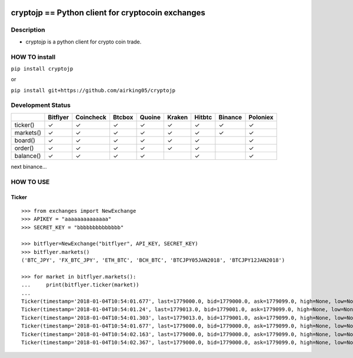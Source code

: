 |Build Status| |Coverage Status|

cryptojp == Python client for cryptocoin exchanges
==================================================

Description
-----------

-  cryptojp is a python client for crypto coin trade.

HOW TO install
--------------

``pip install cryptojp``

or

``pip install git+https://github.com/airking05/cryptojp``

Development Status
------------------

+-----------+----------+-----------+--------+--------+--------+--------+---------+----------+
|           | Bitflyer | Coincheck | Btcbox | Quoine | Kraken | Hitbtc | Binance | Poloniex |
+===========+==========+===========+========+========+========+========+=========+==========+
| ticker()  | ✓        | ✓         | ✓      | ✓      | ✓      | ✓      | ✓       | ✓        |
+-----------+----------+-----------+--------+--------+--------+--------+---------+----------+
| markets() | ✓        | ✓         | ✓      | ✓      | ✓      | ✓      | ✓       | ✓        |
+-----------+----------+-----------+--------+--------+--------+--------+---------+----------+
| board()   | ✓        | ✓         | ✓      | ✓      | ✓      | ✓      |         | ✓        |
+-----------+----------+-----------+--------+--------+--------+--------+---------+----------+
| order()   | ✓        | ✓         | ✓      | ✓      | ✓      | ✓      |         | ✓        |
+-----------+----------+-----------+--------+--------+--------+--------+---------+----------+
| balance() | ✓        | ✓         | ✓      | ✓      |        | ✓      |         | ✓        |
+-----------+----------+-----------+--------+--------+--------+--------+---------+----------+

next binance…

HOW TO USE
----------

Ticker
~~~~~~

::

    >>> from exchanges import NewExchange
    >>> APIKEY = "aaaaaaaaaaaaaa"
    >>> SECRET_KEY = "bbbbbbbbbbbbbb"

    >>> bitflyer=NewExchange("bitflyer", API_KEY, SECRET_KEY)
    >>> bitflyer.markets()
    ('BTC_JPY', 'FX_BTC_JPY', 'ETH_BTC', 'BCH_BTC', 'BTCJPY05JAN2018', 'BTCJPY12JAN2018')

    >>> for market in bitflyer.markets():
    ...     print(bitflyer.ticker(market))
    ...
    Ticker(timestamp='2018-01-04T10:54:01.677', last=1779000.0, bid=1779000.0, ask=1779099.0, high=None, low=None, volume=99020.50507241)
    Ticker(timestamp='2018-01-04T10:54:01.24', last=1779013.0, bid=1779001.0, ask=1779099.0, high=None, low=None, volume=99019.20607241)
    Ticker(timestamp='2018-01-04T10:54:01.303', last=1779013.0, bid=1779001.0, ask=1779099.0, high=None, low=None, volume=99019.33707241)
    Ticker(timestamp='2018-01-04T10:54:01.677', last=1779000.0, bid=1779000.0, ask=1779099.0, high=None, low=None, volume=99019.83707241)
    Ticker(timestamp='2018-01-04T10:54:02.163', last=1779000.0, bid=1779000.0, ask=1779099.0, high=None, low=None, volume=99019.73707241)
    Ticker(timestamp='2018-01-04T10:54:02.367', last=1779000.0, bid=1779000.0, ask=1779099.0, high=None, low=None, volume=99020.77707241)

.. |Build Status| image:: https://travis-ci.org/airking05/cryptojp.svg?branch=master
   :target: https://travis-ci.org/airking05/cryptojp
.. |Coverage Status| image:: https://coveralls.io/repos/github/airking05/cryptojp/badge.svg?branch=master
   :target: https://coveralls.io/github/airking05/cryptojp?branch=master


